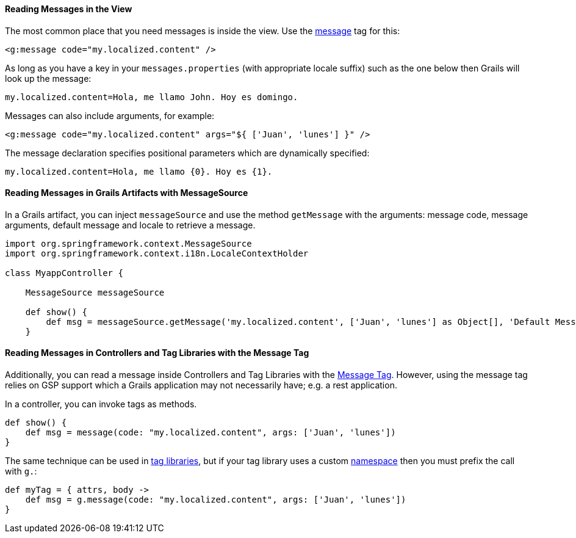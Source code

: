 
==== Reading Messages in the View


The most common place that you need messages is inside the view. Use the link:{gspdocs}/ref/Tags/message.html[message] tag for this:

[source,xml]
----
<g:message code="my.localized.content" />
----

As long as you have a key in your `messages.properties` (with appropriate locale suffix) such as the one below then Grails will look up the message:

[source,groovy]
----
my.localized.content=Hola, me llamo John. Hoy es domingo.
----

Messages can also include arguments, for example:

[source,xml]
----
<g:message code="my.localized.content" args="${ ['Juan', 'lunes'] }" />
----

The message declaration specifies positional parameters which are dynamically specified:

[source,groovy]
----
my.localized.content=Hola, me llamo {0}. Hoy es {1}.
----

==== Reading Messages in Grails Artifacts with MessageSource

In a Grails artifact, you can inject `messageSource` and use the method `getMessage` with the arguments: message code, message arguments, default message and locale to retrieve a message.

[source,groovy]
----
import org.springframework.context.MessageSource
import org.springframework.context.i18n.LocaleContextHolder

class MyappController {

    MessageSource messageSource

    def show() {
        def msg = messageSource.getMessage('my.localized.content', ['Juan', 'lunes'] as Object[], 'Default Message', LocaleContextHolder.locale)
    }
----

==== Reading Messages in Controllers and Tag Libraries with the Message Tag

Additionally, you can read a message inside Controllers and Tag Libraries with the link:http://gsp.grails.org/latest/ref/Tags/message.html[Message Tag]. However, using the message tag relies on GSP support which a Grails application may not necessarily have; e.g. a rest application.

In a controller, you can invoke tags as methods.

[source,groovy]
----
def show() {
    def msg = message(code: "my.localized.content", args: ['Juan', 'lunes'])
}
----

The same technique can be used in link:theWebLayer.html#taglibs[tag libraries], but if your tag library uses a custom link:theWebLayer.html#namespaces[namespace] then you must prefix the call with `g.`:

[source,groovy]
----
def myTag = { attrs, body ->
    def msg = g.message(code: "my.localized.content", args: ['Juan', 'lunes'])
}
----

